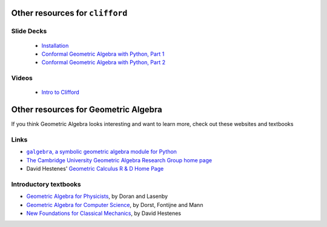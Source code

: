 Other resources for ``clifford``
--------------------------------

Slide Decks
~~~~~~~~~~~

 * `Installation <https://slides.com/hugohadfield/installing-python-and-clifford#/>`_
 * `Conformal Geometric Algebra with Python, Part 1 <https://slides.com/hugohadfield/cgapython#/>`_
 * `Conformal Geometric Algebra with Python, Part 2 <https://slides.com/hugohadfield/cgapython-3#/>`_

Videos
~~~~~~
 * `Intro to Clifford <https://www.youtube.com/watch?v=P2ZxxoS5YD0>`_


Other resources for Geometric Algebra
-------------------------------------

If you think Geometric Algebra looks interesting and want to learn more, check out these websites and textbooks

Links
~~~~~

* |galgebra|_
* `The Cambridge University Geometric Algebra Research Group home page <http://www.mrao.cam.ac.uk/~clifford>`_
* David Hestenes' `Geometric Calculus R & D Home Page <http://geocalc.clas.asu.edu/>`_

.. |galgebra| replace:: ``galgebra``, a symbolic geometric algebra module for Python
.. _galgebra: https://github.com/pygae/galgebra

Introductory textbooks
~~~~~~~~~~~~~~~~~~~~~~

* `Geometric Algebra for Physicists <ga4physicists>`_, by Doran and Lasenby
* `Geometric Algebra for Computer Science <ga4cs>`_, by Dorst, Fontijne and Mann
* `New Foundations for Classical Mechanics <nf4mechanics>`_, by David Hestenes

.. _ga4physicists: http://www.mrao.cam.ac.uk/~cjld1/pages/book.htm
.. _ga4cs: https://dl.acm.org/doi/book/10.5555/1610323
.. _nf4mechanics: http://geocalc.clas.asu.edu/html/NFCM.html
